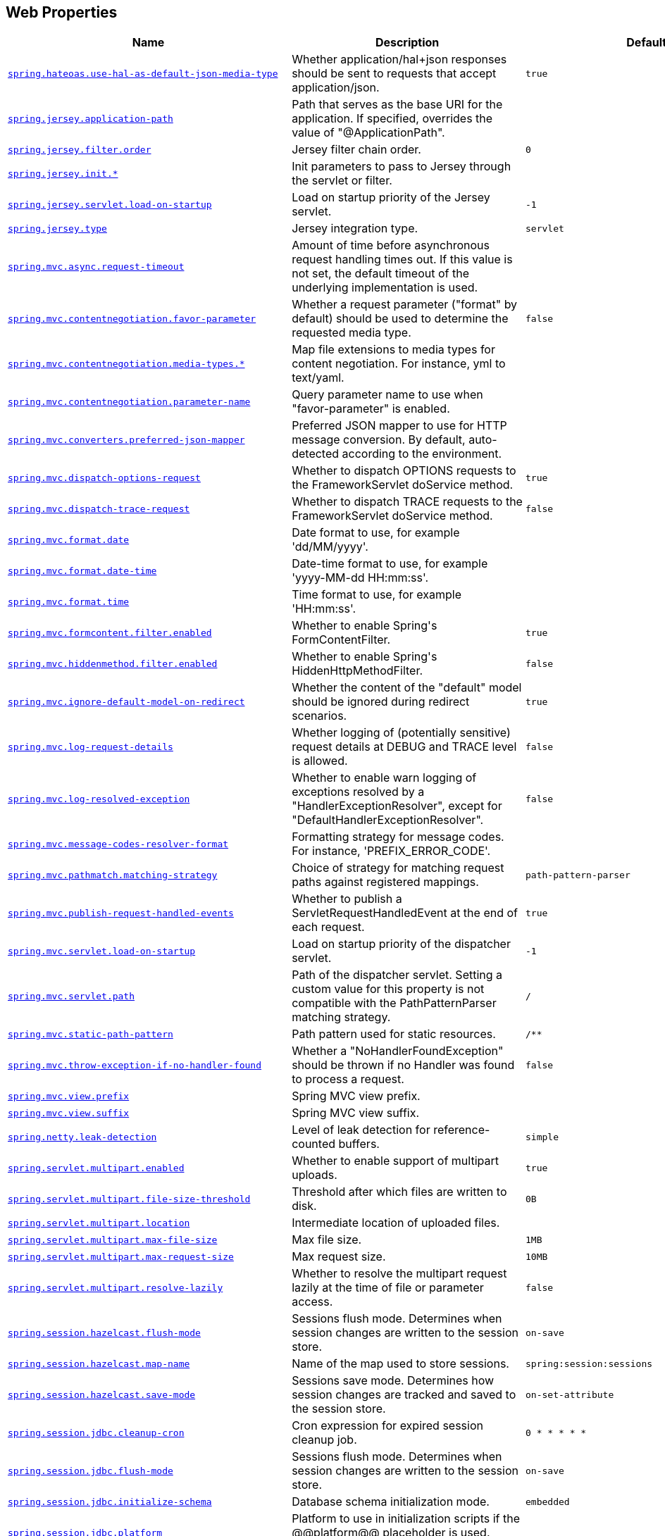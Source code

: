 [[appendix.application-properties.web]]
== Web Properties
[cols="4,3,3", options="header"]
|===
|Name|Description|Default Value

|[[application-properties.web.spring.hateoas.use-hal-as-default-json-media-type]]<<application-properties.web.spring.hateoas.use-hal-as-default-json-media-type,`+spring.hateoas.use-hal-as-default-json-media-type+`>>
|+++Whether application/hal+json responses should be sent to requests that accept application/json.+++
|`+true+`

|[[application-properties.web.spring.jersey.application-path]]<<application-properties.web.spring.jersey.application-path,`+spring.jersey.application-path+`>>
|+++Path that serves as the base URI for the application. If specified, overrides the value of "@ApplicationPath".+++
|

|[[application-properties.web.spring.jersey.filter.order]]<<application-properties.web.spring.jersey.filter.order,`+spring.jersey.filter.order+`>>
|+++Jersey filter chain order.+++
|`+0+`

|[[application-properties.web.spring.jersey.init]]<<application-properties.web.spring.jersey.init,`+spring.jersey.init.*+`>>
|+++Init parameters to pass to Jersey through the servlet or filter.+++
|

|[[application-properties.web.spring.jersey.servlet.load-on-startup]]<<application-properties.web.spring.jersey.servlet.load-on-startup,`+spring.jersey.servlet.load-on-startup+`>>
|+++Load on startup priority of the Jersey servlet.+++
|`+-1+`

|[[application-properties.web.spring.jersey.type]]<<application-properties.web.spring.jersey.type,`+spring.jersey.type+`>>
|+++Jersey integration type.+++
|`+servlet+`

|[[application-properties.web.spring.mvc.async.request-timeout]]<<application-properties.web.spring.mvc.async.request-timeout,`+spring.mvc.async.request-timeout+`>>
|+++Amount of time before asynchronous request handling times out. If this value is not set, the default timeout of the underlying implementation is used.+++
|

|[[application-properties.web.spring.mvc.contentnegotiation.favor-parameter]]<<application-properties.web.spring.mvc.contentnegotiation.favor-parameter,`+spring.mvc.contentnegotiation.favor-parameter+`>>
|+++Whether a request parameter ("format" by default) should be used to determine the requested media type.+++
|`+false+`

|[[application-properties.web.spring.mvc.contentnegotiation.media-types]]<<application-properties.web.spring.mvc.contentnegotiation.media-types,`+spring.mvc.contentnegotiation.media-types.*+`>>
|+++Map file extensions to media types for content negotiation. For instance, yml to text/yaml.+++
|

|[[application-properties.web.spring.mvc.contentnegotiation.parameter-name]]<<application-properties.web.spring.mvc.contentnegotiation.parameter-name,`+spring.mvc.contentnegotiation.parameter-name+`>>
|+++Query parameter name to use when "favor-parameter" is enabled.+++
|

|[[application-properties.web.spring.mvc.converters.preferred-json-mapper]]<<application-properties.web.spring.mvc.converters.preferred-json-mapper,`+spring.mvc.converters.preferred-json-mapper+`>>
|+++Preferred JSON mapper to use for HTTP message conversion. By default, auto-detected according to the environment.+++
|

|[[application-properties.web.spring.mvc.dispatch-options-request]]<<application-properties.web.spring.mvc.dispatch-options-request,`+spring.mvc.dispatch-options-request+`>>
|+++Whether to dispatch OPTIONS requests to the FrameworkServlet doService method.+++
|`+true+`

|[[application-properties.web.spring.mvc.dispatch-trace-request]]<<application-properties.web.spring.mvc.dispatch-trace-request,`+spring.mvc.dispatch-trace-request+`>>
|+++Whether to dispatch TRACE requests to the FrameworkServlet doService method.+++
|`+false+`

|[[application-properties.web.spring.mvc.format.date]]<<application-properties.web.spring.mvc.format.date,`+spring.mvc.format.date+`>>
|+++Date format to use, for example 'dd/MM/yyyy'.+++
|

|[[application-properties.web.spring.mvc.format.date-time]]<<application-properties.web.spring.mvc.format.date-time,`+spring.mvc.format.date-time+`>>
|+++Date-time format to use, for example 'yyyy-MM-dd HH:mm:ss'.+++
|

|[[application-properties.web.spring.mvc.format.time]]<<application-properties.web.spring.mvc.format.time,`+spring.mvc.format.time+`>>
|+++Time format to use, for example 'HH:mm:ss'.+++
|

|[[application-properties.web.spring.mvc.formcontent.filter.enabled]]<<application-properties.web.spring.mvc.formcontent.filter.enabled,`+spring.mvc.formcontent.filter.enabled+`>>
|+++Whether to enable Spring's FormContentFilter.+++
|`+true+`

|[[application-properties.web.spring.mvc.hiddenmethod.filter.enabled]]<<application-properties.web.spring.mvc.hiddenmethod.filter.enabled,`+spring.mvc.hiddenmethod.filter.enabled+`>>
|+++Whether to enable Spring's HiddenHttpMethodFilter.+++
|`+false+`

|[[application-properties.web.spring.mvc.ignore-default-model-on-redirect]]<<application-properties.web.spring.mvc.ignore-default-model-on-redirect,`+spring.mvc.ignore-default-model-on-redirect+`>>
|+++Whether the content of the "default" model should be ignored during redirect scenarios.+++
|`+true+`

|[[application-properties.web.spring.mvc.log-request-details]]<<application-properties.web.spring.mvc.log-request-details,`+spring.mvc.log-request-details+`>>
|+++Whether logging of (potentially sensitive) request details at DEBUG and TRACE level is allowed.+++
|`+false+`

|[[application-properties.web.spring.mvc.log-resolved-exception]]<<application-properties.web.spring.mvc.log-resolved-exception,`+spring.mvc.log-resolved-exception+`>>
|+++Whether to enable warn logging of exceptions resolved by a "HandlerExceptionResolver", except for "DefaultHandlerExceptionResolver".+++
|`+false+`

|[[application-properties.web.spring.mvc.message-codes-resolver-format]]<<application-properties.web.spring.mvc.message-codes-resolver-format,`+spring.mvc.message-codes-resolver-format+`>>
|+++Formatting strategy for message codes. For instance, 'PREFIX_ERROR_CODE'.+++
|

|[[application-properties.web.spring.mvc.pathmatch.matching-strategy]]<<application-properties.web.spring.mvc.pathmatch.matching-strategy,`+spring.mvc.pathmatch.matching-strategy+`>>
|+++Choice of strategy for matching request paths against registered mappings.+++
|`+path-pattern-parser+`

|[[application-properties.web.spring.mvc.publish-request-handled-events]]<<application-properties.web.spring.mvc.publish-request-handled-events,`+spring.mvc.publish-request-handled-events+`>>
|+++Whether to publish a ServletRequestHandledEvent at the end of each request.+++
|`+true+`

|[[application-properties.web.spring.mvc.servlet.load-on-startup]]<<application-properties.web.spring.mvc.servlet.load-on-startup,`+spring.mvc.servlet.load-on-startup+`>>
|+++Load on startup priority of the dispatcher servlet.+++
|`+-1+`

|[[application-properties.web.spring.mvc.servlet.path]]<<application-properties.web.spring.mvc.servlet.path,`+spring.mvc.servlet.path+`>>
|+++Path of the dispatcher servlet. Setting a custom value for this property is not compatible with the PathPatternParser matching strategy.+++
|`+/+`

|[[application-properties.web.spring.mvc.static-path-pattern]]<<application-properties.web.spring.mvc.static-path-pattern,`+spring.mvc.static-path-pattern+`>>
|+++Path pattern used for static resources.+++
|`+/**+`

|[[application-properties.web.spring.mvc.throw-exception-if-no-handler-found]]<<application-properties.web.spring.mvc.throw-exception-if-no-handler-found,`+spring.mvc.throw-exception-if-no-handler-found+`>>
|+++Whether a "NoHandlerFoundException" should be thrown if no Handler was found to process a request.+++
|`+false+`

|[[application-properties.web.spring.mvc.view.prefix]]<<application-properties.web.spring.mvc.view.prefix,`+spring.mvc.view.prefix+`>>
|+++Spring MVC view prefix.+++
|

|[[application-properties.web.spring.mvc.view.suffix]]<<application-properties.web.spring.mvc.view.suffix,`+spring.mvc.view.suffix+`>>
|+++Spring MVC view suffix.+++
|

|[[application-properties.web.spring.netty.leak-detection]]<<application-properties.web.spring.netty.leak-detection,`+spring.netty.leak-detection+`>>
|+++Level of leak detection for reference-counted buffers.+++
|`+simple+`

|[[application-properties.web.spring.servlet.multipart.enabled]]<<application-properties.web.spring.servlet.multipart.enabled,`+spring.servlet.multipart.enabled+`>>
|+++Whether to enable support of multipart uploads.+++
|`+true+`

|[[application-properties.web.spring.servlet.multipart.file-size-threshold]]<<application-properties.web.spring.servlet.multipart.file-size-threshold,`+spring.servlet.multipart.file-size-threshold+`>>
|+++Threshold after which files are written to disk.+++
|`+0B+`

|[[application-properties.web.spring.servlet.multipart.location]]<<application-properties.web.spring.servlet.multipart.location,`+spring.servlet.multipart.location+`>>
|+++Intermediate location of uploaded files.+++
|

|[[application-properties.web.spring.servlet.multipart.max-file-size]]<<application-properties.web.spring.servlet.multipart.max-file-size,`+spring.servlet.multipart.max-file-size+`>>
|+++Max file size.+++
|`+1MB+`

|[[application-properties.web.spring.servlet.multipart.max-request-size]]<<application-properties.web.spring.servlet.multipart.max-request-size,`+spring.servlet.multipart.max-request-size+`>>
|+++Max request size.+++
|`+10MB+`

|[[application-properties.web.spring.servlet.multipart.resolve-lazily]]<<application-properties.web.spring.servlet.multipart.resolve-lazily,`+spring.servlet.multipart.resolve-lazily+`>>
|+++Whether to resolve the multipart request lazily at the time of file or parameter access.+++
|`+false+`

|[[application-properties.web.spring.session.hazelcast.flush-mode]]<<application-properties.web.spring.session.hazelcast.flush-mode,`+spring.session.hazelcast.flush-mode+`>>
|+++Sessions flush mode. Determines when session changes are written to the session store.+++
|`+on-save+`

|[[application-properties.web.spring.session.hazelcast.map-name]]<<application-properties.web.spring.session.hazelcast.map-name,`+spring.session.hazelcast.map-name+`>>
|+++Name of the map used to store sessions.+++
|`+spring:session:sessions+`

|[[application-properties.web.spring.session.hazelcast.save-mode]]<<application-properties.web.spring.session.hazelcast.save-mode,`+spring.session.hazelcast.save-mode+`>>
|+++Sessions save mode. Determines how session changes are tracked and saved to the session store.+++
|`+on-set-attribute+`

|[[application-properties.web.spring.session.jdbc.cleanup-cron]]<<application-properties.web.spring.session.jdbc.cleanup-cron,`+spring.session.jdbc.cleanup-cron+`>>
|+++Cron expression for expired session cleanup job.+++
|`+0 * * * * *+`

|[[application-properties.web.spring.session.jdbc.flush-mode]]<<application-properties.web.spring.session.jdbc.flush-mode,`+spring.session.jdbc.flush-mode+`>>
|+++Sessions flush mode. Determines when session changes are written to the session store.+++
|`+on-save+`

|[[application-properties.web.spring.session.jdbc.initialize-schema]]<<application-properties.web.spring.session.jdbc.initialize-schema,`+spring.session.jdbc.initialize-schema+`>>
|+++Database schema initialization mode.+++
|`+embedded+`

|[[application-properties.web.spring.session.jdbc.platform]]<<application-properties.web.spring.session.jdbc.platform,`+spring.session.jdbc.platform+`>>
|+++Platform to use in initialization scripts if the @@platform@@ placeholder is used. Auto-detected by default.+++
|

|[[application-properties.web.spring.session.jdbc.save-mode]]<<application-properties.web.spring.session.jdbc.save-mode,`+spring.session.jdbc.save-mode+`>>
|+++Sessions save mode. Determines how session changes are tracked and saved to the session store.+++
|`+on-set-attribute+`

|[[application-properties.web.spring.session.jdbc.schema]]<<application-properties.web.spring.session.jdbc.schema,`+spring.session.jdbc.schema+`>>
|+++Path to the SQL file to use to initialize the database schema.+++
|`+classpath:org/springframework/session/jdbc/schema-@@platform@@.sql+`

|[[application-properties.web.spring.session.jdbc.table-name]]<<application-properties.web.spring.session.jdbc.table-name,`+spring.session.jdbc.table-name+`>>
|+++Name of the database table used to store sessions.+++
|`+SPRING_SESSION+`

|[[application-properties.web.spring.session.mongodb.collection-name]]<<application-properties.web.spring.session.mongodb.collection-name,`+spring.session.mongodb.collection-name+`>>
|+++Collection name used to store sessions.+++
|`+sessions+`

|[[application-properties.web.spring.session.redis.cleanup-cron]]<<application-properties.web.spring.session.redis.cleanup-cron,`+spring.session.redis.cleanup-cron+`>>
|+++Cron expression for expired session cleanup job.+++
|`+0 * * * * *+`

|[[application-properties.web.spring.session.redis.configure-action]]<<application-properties.web.spring.session.redis.configure-action,`+spring.session.redis.configure-action+`>>
|+++The configure action to apply when no user defined ConfigureRedisAction bean is present.+++
|`+notify-keyspace-events+`

|[[application-properties.web.spring.session.redis.flush-mode]]<<application-properties.web.spring.session.redis.flush-mode,`+spring.session.redis.flush-mode+`>>
|+++Sessions flush mode. Determines when session changes are written to the session store.+++
|`+on-save+`

|[[application-properties.web.spring.session.redis.namespace]]<<application-properties.web.spring.session.redis.namespace,`+spring.session.redis.namespace+`>>
|+++Namespace for keys used to store sessions.+++
|`+spring:session+`

|[[application-properties.web.spring.session.redis.save-mode]]<<application-properties.web.spring.session.redis.save-mode,`+spring.session.redis.save-mode+`>>
|+++Sessions save mode. Determines how session changes are tracked and saved to the session store.+++
|`+on-set-attribute+`

|[[application-properties.web.spring.session.servlet.filter-dispatcher-types]]<<application-properties.web.spring.session.servlet.filter-dispatcher-types,`+spring.session.servlet.filter-dispatcher-types+`>>
|+++Session repository filter dispatcher types.+++
|`+[async, error, request]+`

|[[application-properties.web.spring.session.servlet.filter-order]]<<application-properties.web.spring.session.servlet.filter-order,`+spring.session.servlet.filter-order+`>>
|+++Session repository filter order.+++
|

|[[application-properties.web.spring.session.store-type]]<<application-properties.web.spring.session.store-type,`+spring.session.store-type+`>>
|+++Session store type.+++
|

|[[application-properties.web.spring.session.timeout]]<<application-properties.web.spring.session.timeout,`+spring.session.timeout+`>>
|+++Session timeout. If a duration suffix is not specified, seconds will be used.+++
|

|[[application-properties.web.spring.web.locale]]<<application-properties.web.spring.web.locale,`+spring.web.locale+`>>
|+++Locale to use. By default, this locale is overridden by the "Accept-Language" header.+++
|

|[[application-properties.web.spring.web.locale-resolver]]<<application-properties.web.spring.web.locale-resolver,`+spring.web.locale-resolver+`>>
|+++Define how the locale should be resolved.+++
|`+accept-header+`

|[[application-properties.web.spring.web.resources.add-mappings]]<<application-properties.web.spring.web.resources.add-mappings,`+spring.web.resources.add-mappings+`>>
|+++Whether to enable default resource handling.+++
|`+true+`

|[[application-properties.web.spring.web.resources.cache.cachecontrol.cache-private]]<<application-properties.web.spring.web.resources.cache.cachecontrol.cache-private,`+spring.web.resources.cache.cachecontrol.cache-private+`>>
|+++Indicate that the response message is intended for a single user and must not be stored by a shared cache.+++
|

|[[application-properties.web.spring.web.resources.cache.cachecontrol.cache-public]]<<application-properties.web.spring.web.resources.cache.cachecontrol.cache-public,`+spring.web.resources.cache.cachecontrol.cache-public+`>>
|+++Indicate that any cache may store the response.+++
|

|[[application-properties.web.spring.web.resources.cache.cachecontrol.max-age]]<<application-properties.web.spring.web.resources.cache.cachecontrol.max-age,`+spring.web.resources.cache.cachecontrol.max-age+`>>
|+++Maximum time the response should be cached, in seconds if no duration suffix is not specified.+++
|

|[[application-properties.web.spring.web.resources.cache.cachecontrol.must-revalidate]]<<application-properties.web.spring.web.resources.cache.cachecontrol.must-revalidate,`+spring.web.resources.cache.cachecontrol.must-revalidate+`>>
|+++Indicate that once it has become stale, a cache must not use the response without re-validating it with the server.+++
|

|[[application-properties.web.spring.web.resources.cache.cachecontrol.no-cache]]<<application-properties.web.spring.web.resources.cache.cachecontrol.no-cache,`+spring.web.resources.cache.cachecontrol.no-cache+`>>
|+++Indicate that the cached response can be reused only if re-validated with the server.+++
|

|[[application-properties.web.spring.web.resources.cache.cachecontrol.no-store]]<<application-properties.web.spring.web.resources.cache.cachecontrol.no-store,`+spring.web.resources.cache.cachecontrol.no-store+`>>
|+++Indicate to not cache the response in any case.+++
|

|[[application-properties.web.spring.web.resources.cache.cachecontrol.no-transform]]<<application-properties.web.spring.web.resources.cache.cachecontrol.no-transform,`+spring.web.resources.cache.cachecontrol.no-transform+`>>
|+++Indicate intermediaries (caches and others) that they should not transform the response content.+++
|

|[[application-properties.web.spring.web.resources.cache.cachecontrol.proxy-revalidate]]<<application-properties.web.spring.web.resources.cache.cachecontrol.proxy-revalidate,`+spring.web.resources.cache.cachecontrol.proxy-revalidate+`>>
|+++Same meaning as the "must-revalidate" directive, except that it does not apply to private caches.+++
|

|[[application-properties.web.spring.web.resources.cache.cachecontrol.s-max-age]]<<application-properties.web.spring.web.resources.cache.cachecontrol.s-max-age,`+spring.web.resources.cache.cachecontrol.s-max-age+`>>
|+++Maximum time the response should be cached by shared caches, in seconds if no duration suffix is not specified.+++
|

|[[application-properties.web.spring.web.resources.cache.cachecontrol.stale-if-error]]<<application-properties.web.spring.web.resources.cache.cachecontrol.stale-if-error,`+spring.web.resources.cache.cachecontrol.stale-if-error+`>>
|+++Maximum time the response may be used when errors are encountered, in seconds if no duration suffix is not specified.+++
|

|[[application-properties.web.spring.web.resources.cache.cachecontrol.stale-while-revalidate]]<<application-properties.web.spring.web.resources.cache.cachecontrol.stale-while-revalidate,`+spring.web.resources.cache.cachecontrol.stale-while-revalidate+`>>
|+++Maximum time the response can be served after it becomes stale, in seconds if no duration suffix is not specified.+++
|

|[[application-properties.web.spring.web.resources.cache.period]]<<application-properties.web.spring.web.resources.cache.period,`+spring.web.resources.cache.period+`>>
|+++Cache period for the resources served by the resource handler. If a duration suffix is not specified, seconds will be used. Can be overridden by the 'spring.web.resources.cache.cachecontrol' properties.+++
|

|[[application-properties.web.spring.web.resources.cache.use-last-modified]]<<application-properties.web.spring.web.resources.cache.use-last-modified,`+spring.web.resources.cache.use-last-modified+`>>
|+++Whether we should use the "lastModified" metadata of the files in HTTP caching headers.+++
|`+true+`

|[[application-properties.web.spring.web.resources.chain.cache]]<<application-properties.web.spring.web.resources.chain.cache,`+spring.web.resources.chain.cache+`>>
|+++Whether to enable caching in the Resource chain.+++
|`+true+`

|[[application-properties.web.spring.web.resources.chain.compressed]]<<application-properties.web.spring.web.resources.chain.compressed,`+spring.web.resources.chain.compressed+`>>
|+++Whether to enable resolution of already compressed resources (gzip, brotli). Checks for a resource name with the '.gz' or '.br' file extensions.+++
|`+false+`

|[[application-properties.web.spring.web.resources.chain.enabled]]<<application-properties.web.spring.web.resources.chain.enabled,`+spring.web.resources.chain.enabled+`>>
|+++Whether to enable the Spring Resource Handling chain. By default, disabled unless at least one strategy has been enabled.+++
|

|[[application-properties.web.spring.web.resources.chain.strategy.content.enabled]]<<application-properties.web.spring.web.resources.chain.strategy.content.enabled,`+spring.web.resources.chain.strategy.content.enabled+`>>
|+++Whether to enable the content Version Strategy.+++
|`+false+`

|[[application-properties.web.spring.web.resources.chain.strategy.content.paths]]<<application-properties.web.spring.web.resources.chain.strategy.content.paths,`+spring.web.resources.chain.strategy.content.paths+`>>
|+++Comma-separated list of patterns to apply to the content Version Strategy.+++
|`+[/**]+`

|[[application-properties.web.spring.web.resources.chain.strategy.fixed.enabled]]<<application-properties.web.spring.web.resources.chain.strategy.fixed.enabled,`+spring.web.resources.chain.strategy.fixed.enabled+`>>
|+++Whether to enable the fixed Version Strategy.+++
|`+false+`

|[[application-properties.web.spring.web.resources.chain.strategy.fixed.paths]]<<application-properties.web.spring.web.resources.chain.strategy.fixed.paths,`+spring.web.resources.chain.strategy.fixed.paths+`>>
|+++Comma-separated list of patterns to apply to the fixed Version Strategy.+++
|`+[/**]+`

|[[application-properties.web.spring.web.resources.chain.strategy.fixed.version]]<<application-properties.web.spring.web.resources.chain.strategy.fixed.version,`+spring.web.resources.chain.strategy.fixed.version+`>>
|+++Version string to use for the fixed Version Strategy.+++
|

|[[application-properties.web.spring.web.resources.static-locations]]<<application-properties.web.spring.web.resources.static-locations,`+spring.web.resources.static-locations+`>>
|+++Locations of static resources. Defaults to classpath:[/META-INF/resources/, /resources/, /static/, /public/].+++
|`+[classpath:/META-INF/resources/, classpath:/resources/, classpath:/static/, classpath:/public/]+`

|[[application-properties.web.spring.webflux.base-path]]<<application-properties.web.spring.webflux.base-path,`+spring.webflux.base-path+`>>
|+++Base path for all web handlers.+++
|

|[[application-properties.web.spring.webflux.format.date]]<<application-properties.web.spring.webflux.format.date,`+spring.webflux.format.date+`>>
|+++Date format to use, for example 'dd/MM/yyyy'.+++
|

|[[application-properties.web.spring.webflux.format.date-time]]<<application-properties.web.spring.webflux.format.date-time,`+spring.webflux.format.date-time+`>>
|+++Date-time format to use, for example 'yyyy-MM-dd HH:mm:ss'.+++
|

|[[application-properties.web.spring.webflux.format.time]]<<application-properties.web.spring.webflux.format.time,`+spring.webflux.format.time+`>>
|+++Time format to use, for example 'HH:mm:ss'.+++
|

|[[application-properties.web.spring.webflux.hiddenmethod.filter.enabled]]<<application-properties.web.spring.webflux.hiddenmethod.filter.enabled,`+spring.webflux.hiddenmethod.filter.enabled+`>>
|+++Whether to enable Spring's HiddenHttpMethodFilter.+++
|`+false+`

|[[application-properties.web.spring.webflux.multipart.file-storage-directory]]<<application-properties.web.spring.webflux.multipart.file-storage-directory,`+spring.webflux.multipart.file-storage-directory+`>>
|+++Directory used to store file parts larger than 'maxInMemorySize'. Default is a directory named 'spring-multipart' created under the system temporary directory. Ignored when streaming is enabled.+++
|

|[[application-properties.web.spring.webflux.multipart.headers-charset]]<<application-properties.web.spring.webflux.multipart.headers-charset,`+spring.webflux.multipart.headers-charset+`>>
|+++Character set used to decode headers.+++
|`+UTF-8+`

|[[application-properties.web.spring.webflux.multipart.max-disk-usage-per-part]]<<application-properties.web.spring.webflux.multipart.max-disk-usage-per-part,`+spring.webflux.multipart.max-disk-usage-per-part+`>>
|+++Maximum amount of disk space allowed per part. Default is -1 which enforces no limits. Ignored when streaming is enabled.+++
|`+-1B+`

|[[application-properties.web.spring.webflux.multipart.max-headers-size]]<<application-properties.web.spring.webflux.multipart.max-headers-size,`+spring.webflux.multipart.max-headers-size+`>>
|+++Maximum amount of memory allowed per headers section of each part. Set to -1 to enforce no limits.+++
|`+10KB+`

|[[application-properties.web.spring.webflux.multipart.max-in-memory-size]]<<application-properties.web.spring.webflux.multipart.max-in-memory-size,`+spring.webflux.multipart.max-in-memory-size+`>>
|+++Maximum amount of memory allowed per part before it's written to disk. Set to -1 to store all contents in memory. Ignored when streaming is enabled.+++
|`+256KB+`

|[[application-properties.web.spring.webflux.multipart.max-parts]]<<application-properties.web.spring.webflux.multipart.max-parts,`+spring.webflux.multipart.max-parts+`>>
|+++Maximum number of parts allowed in a given multipart request. Default is -1 which enforces no limits.+++
|`+-1+`

|[[application-properties.web.spring.webflux.multipart.streaming]]<<application-properties.web.spring.webflux.multipart.streaming,`+spring.webflux.multipart.streaming+`>>
|+++Whether to stream directly from the parsed input buffer stream without storing in memory nor file. Default is non-streaming.+++
|`+false+`

|[[application-properties.web.spring.webflux.static-path-pattern]]<<application-properties.web.spring.webflux.static-path-pattern,`+spring.webflux.static-path-pattern+`>>
|+++Path pattern used for static resources.+++
|`+/**+`

|===
